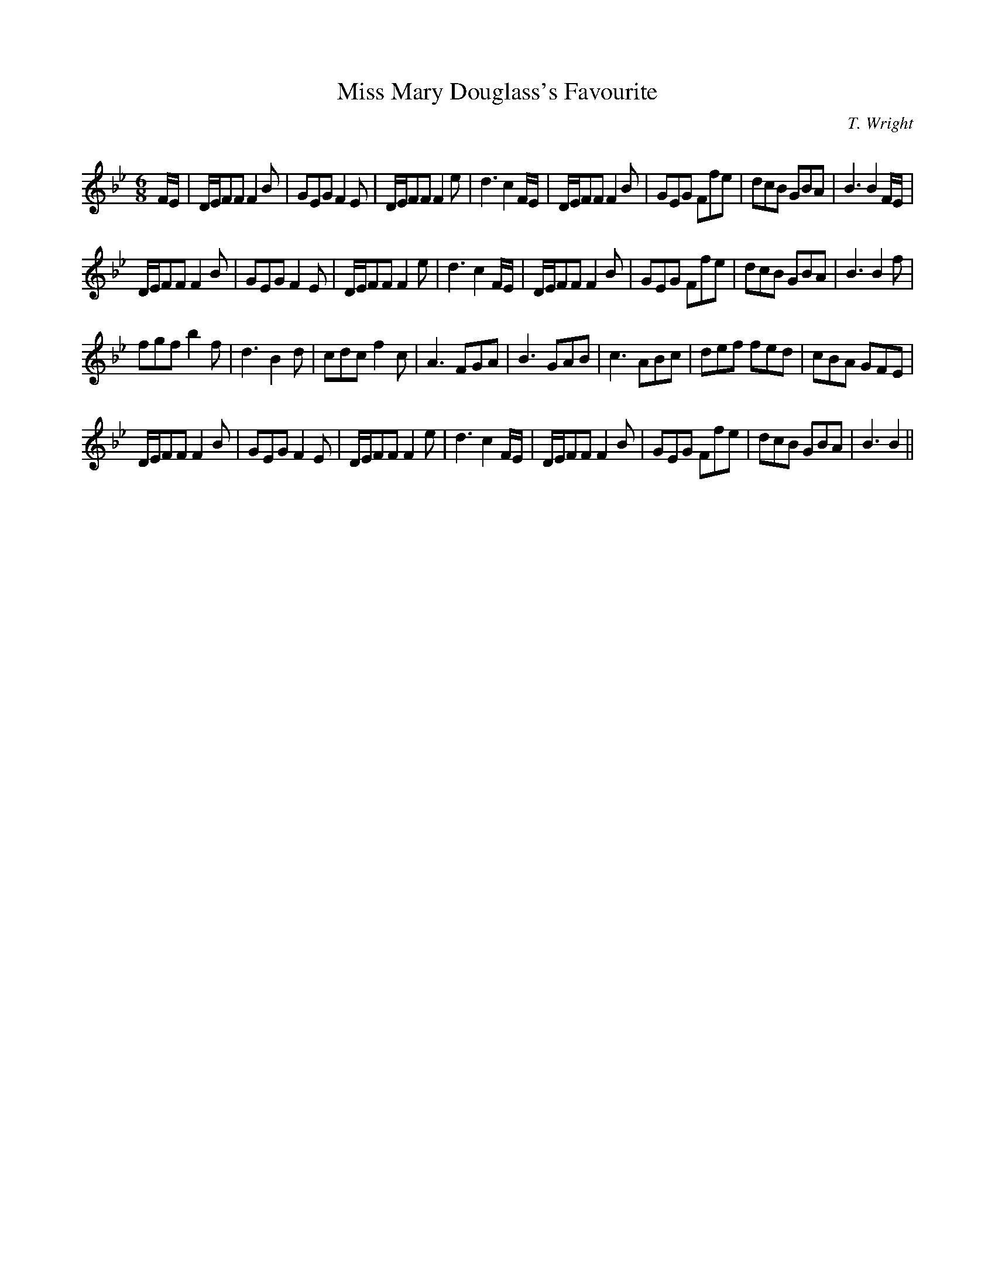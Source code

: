 X:1
T: Miss Mary Douglass's Favourite
C:T. Wright
R:Jig
Q: 180
K:Bb
M:6/8
L:1/8
F1/2E1/2|D1/2E1/2FF F2B|GEG F2E|D1/2E1/2FF F2e|d3 c2F1/2E1/2|D1/2E1/2FF F2B|GEG Ffe|dcB GBA|B3 B2F1/2E1/2|
D1/2E1/2FF F2B|GEG F2E|D1/2E1/2FF F2e|d3 c2F1/2E1/2|D1/2E1/2FF F2B|GEG Ffe|dcB GBA|B3 B2f|
fgf b2f|d3 B2d|cdc f2c|A3 FGA|B3 GAB|c3 ABc|def fed|cBA GFE|
D1/2E1/2FF F2B|GEG F2E|D1/2E1/2FF F2e|d3 c2F1/2E1/2|D1/2E1/2FF F2B|GEG Ffe|dcB GBA|B3 B2||
